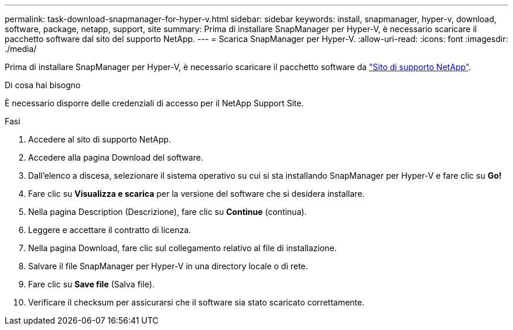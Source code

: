 ---
permalink: task-download-snapmanager-for-hyper-v.html 
sidebar: sidebar 
keywords: install, snapmanager, hyper-v, download, software, package, netapp, support, site 
summary: Prima di installare SnapManager per Hyper-V, è necessario scaricare il pacchetto software dal sito del supporto NetApp. 
---
= Scarica SnapManager per Hyper-V.
:allow-uri-read: 
:icons: font
:imagesdir: ./media/


[role="lead"]
Prima di installare SnapManager per Hyper-V, è necessario scaricare il pacchetto software da link:http://mysupport.netapp.com["Sito di supporto NetApp"^].

.Di cosa hai bisogno
È necessario disporre delle credenziali di accesso per il NetApp Support Site.

.Fasi
. Accedere al sito di supporto NetApp.
. Accedere alla pagina Download del software.
. Dall'elenco a discesa, selezionare il sistema operativo su cui si sta installando SnapManager per Hyper-V e fare clic su *Go!*
. Fare clic su *Visualizza e scarica* per la versione del software che si desidera installare.
. Nella pagina Description (Descrizione), fare clic su *Continue* (continua).
. Leggere e accettare il contratto di licenza.
. Nella pagina Download, fare clic sul collegamento relativo al file di installazione.
. Salvare il file SnapManager per Hyper-V in una directory locale o di rete.
. Fare clic su *Save file* (Salva file).
. Verificare il checksum per assicurarsi che il software sia stato scaricato correttamente.

